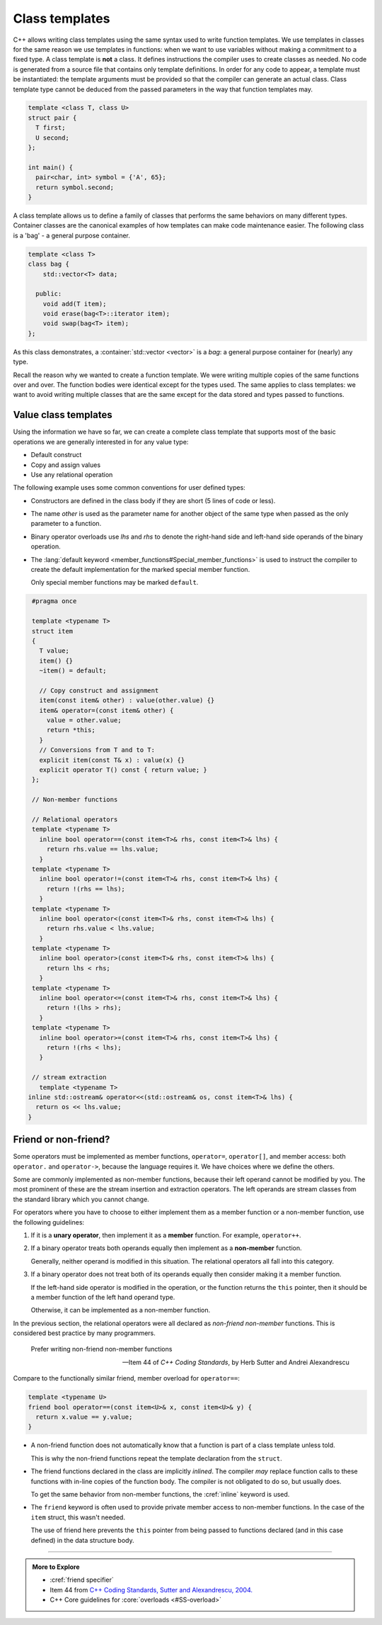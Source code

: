 ..  Copyright (C)  Dave Parillo.  Permission is granted to copy, distribute
    and/or modify this document under the terms of the GNU Free Documentation
    License, Version 1.3 or any later version published by the Free Software
    Foundation; with Invariant Sections being Forward, and Preface,
    no Front-Cover Texts, and no Back-Cover Texts.  A copy of
    the license is included in the section entitled "GNU Free Documentation
    License".

.. index:: 
   pair: templates; class

Class templates
===============
C++ allows writing class templates using the same syntax used to write function templates.
We use templates in classes for the same reason we use templates in functions:
when we want to use variables without making a commitment to a fixed type.
A class template is **not** a class.
It defines instructions the compiler uses to create classes as needed.
No code is generated from a source file that contains only template definitions. 
In order for any code to appear, a template must be instantiated: 
the template arguments must be provided so that the compiler can generate an actual class.
Class template type cannot be deduced from the passed parameters
in the way that function templates may.

.. code-block:: cpp

   template <class T, class U>
   struct pair {
     T first;
     U second;
   };

   int main() {
     pair<char, int> symbol = {'A', 65};
     return symbol.second;
   }

A class template allows us to define a family of classes that performs the same
behaviors on many different types.
Container classes are the canonical examples of how templates
can make code maintenance easier.
The following class is a 'bag' - a general purpose container.

.. code-block:: cpp

   template <class T>
   class bag {
       std::vector<T> data;

     public:
       void add(T item);
       void erase(bag<T>::iterator item);
       void swap(bag<T> item);
   };

As this class demonstrates, a :container:`std::vector <vector>` is a *bag*:
a general purpose container for (nearly) any type.

Recall the reason why we wanted to create a function template.
We were writing multiple copies of the same functions over and over.
The function bodies were identical except for the types used.
The same applies to class templates:
we want to avoid writing multiple classes that are the same
except for the data stored and types passed to functions.

Value class templates
---------------------
Using the information we have so far, we can create a complete
class template that supports most of the basic operations
we are generally interested in for any value type:

- Default construct
- Copy and assign values
- Use any relational operation

The following example uses some common conventions for user defined types:

- Constructors are defined in the class body if they are short
  (5 lines of code or less).
- The name *other* is used as the parameter name for another object
  of the same type when passed as the only parameter to a function.
- Binary operator overloads use *lhs* and *rhs* to denote the
  right-hand side and left-hand side operands of the binary operation.
- The :lang:`default keyword <member_functions#Special_member_functions>` is used to instruct the compiler to create
  the default implementation for the marked special member function.

  Only special member functions may be marked ``default``.

.. code-block:: cpp

   #pragma once

   template <typename T> 
   struct item
   {
     T value;
     item() {}
     ~item() = default;

     // Copy construct and assignment
     item(const item& other) : value(other.value) {}
     item& operator=(const item& other) {
       value = other.value;
       return *this;
     }
     // Conversions from T and to T:
     explicit item(const T& x) : value(x) {}
     explicit operator T() const { return value; }
   };

   // Non-member functions

   // Relational operators
   template <typename T> 
     inline bool operator==(const item<T>& rhs, const item<T>& lhs) {
       return rhs.value == lhs.value;
     }
   template <typename T> 
     inline bool operator!=(const item<T>& rhs, const item<T>& lhs) {
       return !(rhs == lhs);
     }
   template <typename T> 
     inline bool operator<(const item<T>& rhs, const item<T>& lhs) { 
       return rhs.value < lhs.value;
     }
   template <typename T> 
     inline bool operator>(const item<T>& rhs, const item<T>& lhs) {
       return lhs < rhs;
     }
   template <typename T> 
     inline bool operator<=(const item<T>& rhs, const item<T>& lhs) {
       return !(lhs > rhs);
     }
   template <typename T> 
     inline bool operator>=(const item<T>& rhs, const item<T>& lhs) {
       return !(rhs < lhs);
     } 

   // stream extraction
     template <typename T> 
  inline std::ostream& operator<<(std::ostream& os, const item<T>& lhs) {
    return os << lhs.value;
  }


Friend or non-friend?
---------------------
Some operators must be implemented as member functions,
``operator=``, ``operator[]``, and member access: 
both ``operator.`` and ``operator->``,
because the language requires it.
We have choices where we define the others.

Some are commonly implemented as non-member functions,
because their left operand cannot be modified by you. 
The most prominent of these are the stream insertion and extraction operators.
The left operands are stream classes from the standard library which you cannot change.

For operators where you have to choose to either implement them as a
member function or a non-member function, 
use the following guidelines: 

#. If it is a **unary operator**, 
   then implement it as a **member** function.
   For example, ``operator++``.

#. If a binary operator treats both operands equally
   then implement as a **non-member** function.

   Generally, neither operand is modified in this situation.
   The relational operators all fall into this category.

#. If a binary operator does not treat both of its operands equally 
   then consider making it a member function.

   If the left-hand side operator is modified in the operation,
   or the function returns the ``this`` pointer, then
   it should be a member function of the left hand operand type.

   Otherwise, it can be implemented as a non-member function.

In the previous section, the relational operators were all declared as
*non-friend non-member* functions.
This is considered best practice by many programmers.

.. epigraph::

   Prefer writing non-friend non-member functions

   -- Item 44 of *C++ Coding Standards*, by Herb Sutter and Andrei Alexandrescu


Compare to the functionally similar friend, member overload
for ``operator==``:

.. code-block:: cpp

   template <typename U> 
   friend bool operator==(const item<U>& x, const item<U>& y) {
     return x.value == y.value;
   }

- A non-friend function does not automatically know that a function is
  part of a class template unless told.

  This is why the non-friend functions repeat the template declaration
  from the ``struct``.

- The friend functions declared in the class are implicitly *inlined*.
  The compiler *may* replace function calls to these functions with
  in-line copies of the function body.
  The compiler is not obligated to do so, but usually does.

  To get the same behavior from non-member functions, the :cref:`inline`
  keyword is used.

- The ``friend`` keyword is often used to provide private member access to
  non-member functions.
  In the case of the ``item`` struct, this wasn't needed.

  The use of friend here prevents the ``this`` pointer from being passed
  to functions declared (and in this case defined) in the data structure
  body.


-----

.. admonition:: More to Explore

   - :cref:`friend specifier`
   - Item 44 from `C++ Coding Standards, Sutter and Alexandrescu, 2004. <https://www.google.com/search?rls=en&q=isbn+978-0321113580>`__
   - C++ Core guidelines for :core:`overloads <#SS-overload>`

